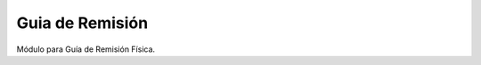 Guia de Remisión
#######################################################

Módulo para Guía de Remisión Física.

